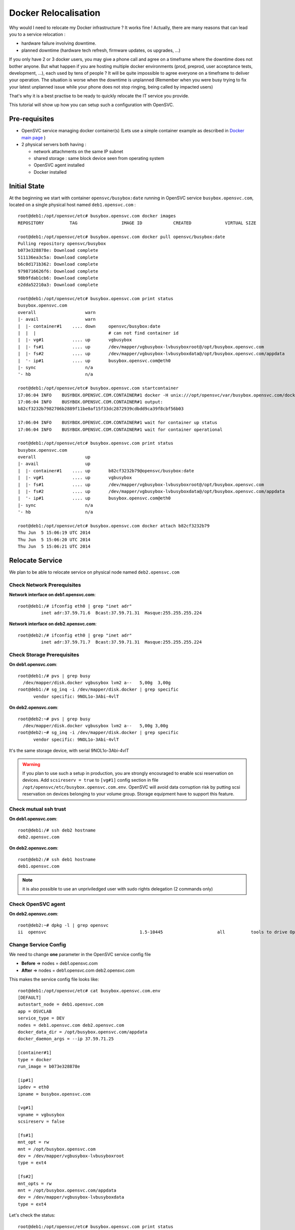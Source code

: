 Docker Relocalisation
=====================

Why would I need to relocate my Docker infrastructure ? It works fine ! Actually, there are many reasons that can lead you to a service relocation :

* hardware failure involving downtime.
* planned downtime (hardware tech refresh, firmware updates, os upgrades, ...)

If you only have 2 or 3 docker users, you may give a phone call and agree on a timeframe where the downtime does not bother anyone.
But what happen if you are hosting multiple docker environments (prod, preprod, user acceptance tests, development, ...), each used by tens of people  ? It will be quite impossible to agree everyone on a timeframe to deliver your operation. The situation is worse when the downtime is unplanned (Remember when you were busy trying to fix your latest unplanned issue while your phone does not stop ringing, being called by impacted users)

That's why it is a best practise to be ready to quickly relocate the IT service you provide. 

This tutorial will show up how you can setup such a configuration with OpenSVC.

Pre-requisites
--------------

* OpenSVC service managing docker container(s) (Lets use a simple container example as described in `Docker main page <virtualization.docker.html#service-configuration>`_ )
* 2 physical servers both having :

  * network attachments on the same IP subnet
  * shared storage : same block device seen from operating system
  * OpenSVC agent installed
  * Docker installed

Initial State
-------------

At the beginning we start with container ``opensvc/busybox:date`` running in OpenSVC service ``busybox.opensvc.com``, located on a single physical host named ``deb1.opensvc.com`` :

::

        root@deb1:/opt/opensvc/etc# busybox.opensvc.com docker images
        REPOSITORY          TAG                 IMAGE ID            CREATED             VIRTUAL SIZE
        
        root@deb1:/opt/opensvc/etc# busybox.opensvc.com docker pull opensvc/busybox:date
        Pulling repository opensvc/busybox
        b073e328878e: Download complete
        511136ea3c5a: Download complete
        b6c0d171b362: Download complete
        9798716626f6: Download complete
        98b9fdab1cb6: Download complete
        e2dda52210a3: Download complete
        
        root@deb1:/opt/opensvc/etc# busybox.opensvc.com print status
        busybox.opensvc.com
        overall                   warn
        |- avail                  warn
        |  |- container#1    .... down     opensvc/busybox:date
        |  |  |                            # can not find container id
        |  |- vg#1           .... up       vgbusybox
        |  |- fs#1           .... up       /dev/mapper/vgbusybox-lvbusyboxroot@/opt/busybox.opensvc.com
        |  |- fs#2           .... up       /dev/mapper/vgbusybox-lvbusyboxdata@/opt/busybox.opensvc.com/appdata
        |  '- ip#1           .... up       busybox.opensvc.com@eth0
        |- sync                   n/a
        '- hb                     n/a
        
        root@deb1:/opt/opensvc/etc# busybox.opensvc.com startcontainer
        17:06:04 INFO    BUSYBOX.OPENSVC.COM.CONTAINER#1 docker -H unix:///opt/opensvc/var/busybox.opensvc.com/docker.sock run -t -i -d --name=busybox.opensvc.com.container.1 b073e328878e
        17:06:04 INFO    BUSYBOX.OPENSVC.COM.CONTAINER#1 output:
        b82cf3232b7982706b2889f11be0af15f33dc2872939cdbdd9ca39f8cbf56b03
        
        17:06:04 INFO    BUSYBOX.OPENSVC.COM.CONTAINER#1 wait for container up status
        17:06:04 INFO    BUSYBOX.OPENSVC.COM.CONTAINER#1 wait for container operational
        
        root@deb1:/opt/opensvc/etc# busybox.opensvc.com print status
        busybox.opensvc.com
        overall                   up
        |- avail                  up
        |  |- container#1    .... up       b82cf3232b79@opensvc/busybox:date
        |  |- vg#1           .... up       vgbusybox
        |  |- fs#1           .... up       /dev/mapper/vgbusybox-lvbusyboxroot@/opt/busybox.opensvc.com
        |  |- fs#2           .... up       /dev/mapper/vgbusybox-lvbusyboxdata@/opt/busybox.opensvc.com/appdata
        |  '- ip#1           .... up       busybox.opensvc.com@eth0
        |- sync                   n/a
        '- hb                     n/a
        
        root@deb1:/opt/opensvc/etc# busybox.opensvc.com docker attach b82cf3232b79
        Thu Jun  5 15:06:19 UTC 2014
        Thu Jun  5 15:06:20 UTC 2014
        Thu Jun  5 15:06:21 UTC 2014

Relocate Service
----------------

We plan to be able to relocate service on physical node named ``deb2.opensvc.com``

Check Network Prerequisites
^^^^^^^^^^^^^^^^^^^^^^^^^^^

**Network interface on deb1.opensvc.com**::

        root@deb1:/# ifconfig eth0 | grep "inet adr"
                 inet adr:37.59.71.6  Bcast:37.59.71.31  Masque:255.255.255.224


**Network interface on deb2.opensvc.com**::

        root@deb2:/# ifconfig eth0 | grep "inet adr"
                 inet adr:37.59.71.7  Bcast:37.59.71.31  Masque:255.255.255.224

Check Storage Prerequisites
^^^^^^^^^^^^^^^^^^^^^^^^^^^

**On deb1.opensvc.com**::

        root@deb1:/# pvs | grep busy
          /dev/mapper/disk.docker vgbusybox lvm2 a--   5,00g  3,00g
        root@deb1:/# sg_inq -i /dev/mapper/disk.docker | grep specific
              vendor specific: 9NOL1o-3Abi-4vlT
        
**On deb2.opensvc.com**::

        root@deb2:~# pvs | grep busy
          /dev/mapper/disk.docker vgbusybox lvm2 a--   5,00g 3,00g
        root@deb2:~# sg_inq -i /dev/mapper/disk.docker | grep specific
              vendor specific: 9NOL1o-3Abi-4vlT

It's the same storage device, with serial 9NOL1o-3Abi-4vlT

.. warning:: If you plan to use such a setup in production, you are strongly encouraged to enable scsi reservation on devices. Add ``scsireserv = true`` to ``[vg#1]`` config section in file ``/opt/opensvc/etc/busybox.opensvc.com.env``. OpenSVC will avoid data corruption risk by putting scsi reservation on devices belonging to your volume group. Storage equipment have to support this feature.

Check mutual ssh trust
^^^^^^^^^^^^^^^^^^^^^^

**On deb1.opensvc.com**::

        root@deb1:/# ssh deb2 hostname
        deb2.opensvc.com

**On deb2.opensvc.com**::

        root@deb2:/# ssh deb1 hostname
        deb1.opensvc.com

.. note:: it is also possible to use an unpriviledged user with sudo rights delegation (2 commands only)

Check OpenSVC agent
^^^^^^^^^^^^^^^^^^^

**On deb2.opensvc.com**::

        root@deb2:~# dpkg -l | grep opensvc
        ii  opensvc                                    1.5-10445                     all          tools to drive OpenSVC services

Change Service Config
^^^^^^^^^^^^^^^^^^^^^

We need to change **one** parameter in the OpenSVC service config file

* **Before** => nodes = deb1.opensvc.com
* **After**  => nodes = deb1.opensvc.com deb2.opensvc.com

This makes the service config file looks like::

        root@deb1:/opt/opensvc/etc# cat busybox.opensvc.com.env
        [DEFAULT]
        autostart_node = deb1.opensvc.com
        app = OSVCLAB
        service_type = DEV
        nodes = deb1.opensvc.com deb2.opensvc.com
        docker_data_dir = /opt/busybox.opensvc.com/appdata
        docker_daemon_args = --ip 37.59.71.25
        
        [container#1]
        type = docker
        run_image = b073e328878e
        
        [ip#1]
        ipdev = eth0
        ipname = busybox.opensvc.com
        
        [vg#1]
        vgname = vgbusybox
        scsireserv = false
        
        [fs#1]
        mnt_opt = rw
        mnt = /opt/busybox.opensvc.com
        dev = /dev/mapper/vgbusybox-lvbusyboxroot
        type = ext4
        
        [fs#2]
        mnt_opts = rw
        mnt = /opt/busybox.opensvc.com/appdata
        dev = /dev/mapper/vgbusybox-lvbusyboxdata
        type = ext4

Let's check the status::

        root@deb1:/opt/opensvc/etc# busybox.opensvc.com print status
        send /opt/opensvc/etc/busybox.opensvc.com.env to collector ... OK
        update /opt/opensvc/var/busybox.opensvc.com.push timestamp ... OK
        busybox.opensvc.com
        overall                   warn
        |- avail                  up
        |  |- container#1    .... up       b82cf3232b79@opensvc/busybox:date
        |  |- vg#1           .... up       vgbusybox
        |  |- fs#1           .... up       /dev/mapper/vgbusybox-lvbusyboxroot@/opt/busybox.opensvc.com
        |  |- fs#2           .... up       /dev/mapper/vgbusybox-lvbusyboxdata@/opt/busybox.opensvc.com/appdata
        |  '- ip#1           .... up       busybox.opensvc.com@eth0
        |- sync                   down
        |  '- sync#i0        .... down     rsync svc config to drpnodes, nodes
        |                                  # deb2.opensvc.com need update
        '- hb                     n/a

.. note:: overall state is "warn" due to "sync" section being in "down" state. This means that the OpenSVC agent is aware that a second node is capable of starting the service, but the problem is that this second node is not aware of that. We have to push the configuration on the second node.

Pushing the configuration (always **from** the node owning the service)::

        root@deb1:/opt/opensvc/etc# busybox.opensvc.com syncnodes
        18:02:35 INFO    BUSYBOX.OPENSVC.COM.SYNC#I0 skip sync: not in allowed period (['03:59', '05:59'])
        
        root@deb1:/opt/opensvc/etc# busybox.opensvc.com syncnodes --force
        18:02:40 INFO    BUSYBOX.OPENSVC.COM         exec '/opt/opensvc/etc/busybox.opensvc.com --waitlock 3600 postsync' on node deb2.opensvc.com
        
        root@deb1:/opt/opensvc/etc# busybox.opensvc.com print status
        busybox.opensvc.com
        overall                   up
        |- avail                  up
        |  |- container#1    .... up       b82cf3232b79@opensvc/busybox:date
        |  |- vg#1           .... up       vgbusybox
        |  |- fs#1           .... up       /dev/mapper/vgbusybox-lvbusyboxroot@/opt/busybox.opensvc.com
        |  |- fs#2           .... up       /dev/mapper/vgbusybox-lvbusyboxdata@/opt/busybox.opensvc.com/appdata
        |  '- ip#1           .... up       busybox.opensvc.com@eth0
        |- sync                   up
        |  '- sync#i0        .... up       rsync svc config to drpnodes, nodes
        '- hb                     n/a


.. note:: --force flag is required outside of the authorized configuration push timewindow. Just after the push, overall status come back to "up".

Checking the service status on the passive node::

        root@deb2:/opt/opensvc/etc# busybox.opensvc.com print status
        busybox.opensvc.com
        overall                   down
        |- avail                  down
        |  |- container#1    .... down     b073e328878e
        |  |  |                            # docker daemon is not running
        |  |- vg#1           .... down     vgbusybox
        |  |- fs#1           .... down     /dev/mapper/vgbusybox-lvbusyboxroot@/opt/busybox.opensvc.com
        |  |- fs#2           .... down     /dev/mapper/vgbusybox-lvbusyboxdata@/opt/busybox.opensvc.com/appdata
        |  '- ip#1           .... down     busybox.opensvc.com@eth0
        |- sync                   up
        |  '- sync#i0        .... up       rsync svc config to drpnodes, nodes
        '- hb                     n/a

.. note:: service is in the expected "down" state, and sync state is "up" from the configuration point of view, this means nodes runs same service configuration.

Execute Service Relocation
^^^^^^^^^^^^^^^^^^^^^^^^^^

Our environment is now ready to be relocated on node deb2.opensvc.com. Once you are authorized to stop the service, you can proceed with the following :

**On deb1.opensvc.com**::

        root@deb1:/# busybox.opensvc.com stop
        18:13:15 INFO    BUSYBOX.OPENSVC.COM.CONTAINER#1 docker -H unix:///opt/opensvc/var/busybox.opensvc.com/docker.sock stop b82cf3232b79
        18:13:25 INFO    BUSYBOX.OPENSVC.COM.CONTAINER#1 output:
        b82cf3232b79
        
        18:13:25 INFO    BUSYBOX.OPENSVC.COM.CONTAINER#1 wait for container down status
        18:13:25 INFO    BUSYBOX.OPENSVC.COM.CONTAINER#1 no more container handled by docker daemon. shut it down
        18:13:25 INFO    BUSYBOX.OPENSVC.COM.FS#2    umount /opt/busybox.opensvc.com/appdata
        18:13:25 INFO    BUSYBOX.OPENSVC.COM.FS#1    umount /opt/busybox.opensvc.com
        18:13:25 INFO    BUSYBOX.OPENSVC.COM.VG#1    vgchange --deltag @deb1.opensvc.com vgbusybox
        18:13:26 INFO    BUSYBOX.OPENSVC.COM.VG#1    output:
          Volume group "vgbusybox" successfully changed
        
        18:13:26 INFO    BUSYBOX.OPENSVC.COM.VG#1    kpartx -d /dev/vgbusybox/lvbusyboxdata
        18:13:26 INFO    BUSYBOX.OPENSVC.COM.VG#1    kpartx -d /dev/vgbusybox/lvbusyboxroot
        18:13:26 INFO    BUSYBOX.OPENSVC.COM.VG#1    vgchange -a n vgbusybox
        18:13:26 INFO    BUSYBOX.OPENSVC.COM.VG#1    output:
          0 logical volume(s) in volume group "vgbusybox" now active
        
        18:13:26 INFO    BUSYBOX.OPENSVC.COM.IP#1    ifconfig eth0:1 down
        18:13:26 INFO    BUSYBOX.OPENSVC.COM.IP#1    checking 37.59.71.25 availability
        
        root@deb1:/# busybox.opensvc.com print status
        busybox.opensvc.com
        overall                   down
        |- avail                  down
        |  |- container#1    .... down     b073e328878e
        |  |  |                            # docker daemon is not running
        |  |- vg#1           .... down     vgbusybox
        |  |- fs#1           .... down     /dev/mapper/vgbusybox-lvbusyboxroot@/opt/busybox.opensvc.com
        |  |- fs#2           .... down     /dev/mapper/vgbusybox-lvbusyboxdata@/opt/busybox.opensvc.com/appdata
        |  '- ip#1           .... down     busybox.opensvc.com@eth0
        |- sync                   up
        |  '- sync#i0        .... up       rsync svc config to drpnodes, nodes
        '- hb                     n/a
        
**On deb2.opensvc.com**::

        root@deb2:/# busybox.opensvc.com start
        18:13:33 INFO    BUSYBOX.OPENSVC.COM.IP#1    checking 37.59.71.25 availability
        18:13:36 INFO    BUSYBOX.OPENSVC.COM.IP#1    ifconfig eth0:1 37.59.71.25 netmask 255.255.255.224 up
        18:13:36 INFO    BUSYBOX.OPENSVC.COM.IP#1    arping -U -c 1 -I eth0 -s 37.59.71.25 37.59.71.25
        18:13:37 INFO    BUSYBOX.OPENSVC.COM.VG#1    vgchange --addtag @deb2.opensvc.com vgbusybox
        18:13:37 INFO    BUSYBOX.OPENSVC.COM.VG#1    output:
          Volume group "vgbusybox" successfully changed
        
        18:13:37 INFO    BUSYBOX.OPENSVC.COM.VG#1    vgchange -a y vgbusybox
        18:13:37 INFO    BUSYBOX.OPENSVC.COM.VG#1    output:
          2 logical volume(s) in volume group "vgbusybox" now active
        
        18:13:37 INFO    BUSYBOX.OPENSVC.COM.FS#1    create missing mountpoint /opt/busybox.opensvc.com
        18:13:37 INFO    BUSYBOX.OPENSVC.COM.FS#1    e2fsck -p /dev/mapper/vgbusybox-lvbusyboxroot
        18:13:37 INFO    BUSYBOX.OPENSVC.COM.FS#1    output:
        /dev/mapper/vgbusybox-lvbusyboxroot: clean, 13/65536 files, 12637/262144 blocks
        
        18:13:37 INFO    BUSYBOX.OPENSVC.COM.FS#1    mount -t ext4 -o rw /dev/mapper/vgbusybox-lvbusyboxroot /opt/busybox.opensvc.com
        18:13:37 INFO    BUSYBOX.OPENSVC.COM.FS#2    e2fsck -p /dev/mapper/vgbusybox-lvbusyboxdata
        18:13:37 INFO    BUSYBOX.OPENSVC.COM.FS#2    output:
        /dev/mapper/vgbusybox-lvbusyboxdata: clean, 487/65536 files, 17664/262144 blocks
        
        18:13:37 INFO    BUSYBOX.OPENSVC.COM.FS#2    mount -t ext4 /dev/mapper/vgbusybox-lvbusyboxdata /opt/busybox.opensvc.com/appdata
        18:13:37 INFO    BUSYBOX.OPENSVC.COM.CONTAINER#1 starting docker daemon
        18:13:37 INFO    BUSYBOX.OPENSVC.COM.CONTAINER#1 docker -H unix:///opt/opensvc/var/busybox.opensvc.com/docker.sock -r=false -d -g /opt/busybox.opensvc.com/appdata -p /opt/opensvc/var/busybox.opensvc.com/docker.pid --ip 37.59.71.25
        18:13:39 INFO    BUSYBOX.OPENSVC.COM.CONTAINER#1 docker -H unix:///opt/opensvc/var/busybox.opensvc.com/docker.sock start b82cf3232b79
        18:13:39 INFO    BUSYBOX.OPENSVC.COM.CONTAINER#1 output:
        b82cf3232b79
        
        18:13:39 INFO    BUSYBOX.OPENSVC.COM.CONTAINER#1 wait for container up status
        18:13:39 INFO    BUSYBOX.OPENSVC.COM.CONTAINER#1 wait for container operational

        root@deb2:/# busybox.opensvc.com print status
        busybox.opensvc.com
        overall                   up
        |- avail                  up
        |  |- container#1    .... up       b82cf3232b79@opensvc/busybox:date
        |  |- vg#1           .... up       vgbusybox
        |  |- fs#1           .... up       /dev/mapper/vgbusybox-lvbusyboxroot@/opt/busybox.opensvc.com
        |  |- fs#2           .... up       /dev/mapper/vgbusybox-lvbusyboxdata@/opt/busybox.opensvc.com/appdata
        |  '- ip#1           .... up       busybox.opensvc.com@eth0
        |- sync                   up
        |  '- sync#i0        .... up       rsync svc config to drpnodes, nodes
        '- hb                     n/a
        root@deb2:/# busybox.opensvc.com docker attach b82cf3232b79
        Thu Jun  5 16:13:48 UTC 2014
        Thu Jun  5 16:13:49 UTC 2014
        Thu Jun  5 16:13:50 UTC 2014

Service stops at 18:13:15 on node deb1, and is up & running on node deb2 at 18:13:39, which make **less than 30 seconds to relocate a service**.
Considering that, it is the time needed to stop/start the applications that will be the most representative in the downtime seen from users.

Basically, we have made a 2-nodes Docker **manual** failover cluster. Easy, isn't it ?
